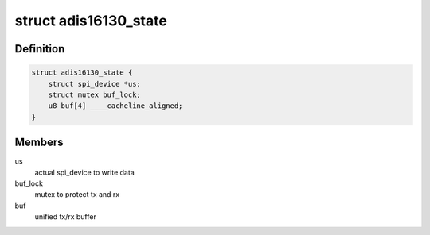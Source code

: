 .. -*- coding: utf-8; mode: rst -*-
.. src-file: drivers/iio/gyro/adis16130.c

.. _`adis16130_state`:

struct adis16130_state
======================

.. c:type:: struct adis16130_state

    device instance specific data

.. _`adis16130_state.definition`:

Definition
----------

.. code-block:: c

    struct adis16130_state {
        struct spi_device *us;
        struct mutex buf_lock;
        u8 buf[4] ____cacheline_aligned;
    }

.. _`adis16130_state.members`:

Members
-------

us
    actual spi_device to write data

buf_lock
    mutex to protect tx and rx

buf
    unified tx/rx buffer

.. This file was automatic generated / don't edit.

